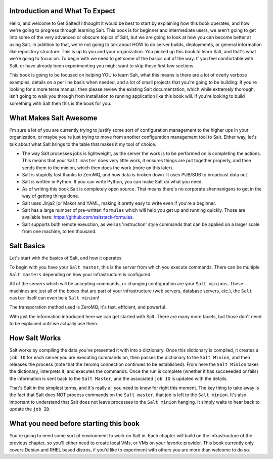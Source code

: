 Introduction and What To Expect
===============================

Hello, and welcome to Get Salted! I thought it would be best to start by
explaining how this book operates, and how we're going to progress through
learning Salt. This book is for beginner and intermediate users, we aren't
going to get into some of the very advanced or obscure topics of Salt, but
we are going to look at how you can become better at using Salt. In addition
to that, we're not going to talk about HOW to do server builds, deployments,
or general information like repository structure. This is up to you and your
organization. You picked up this book to learn Salt, and that's what we're
going to focus on. To begin with we need to get some of the basics out of the
way. If you feel comfortable with Salt, or have already been experimenting
you might want to skip these first few sections.

This book is going to be focused on helping YOU to learn Salt, what this
means is there are a lot of overly verbose examples, details on a per line
basis when needed, and a lot of small projects that you're going to be
building. If you're looking for a more terse manual, then please review the
existing Salt documentation, which while extremely thorough, isn't going to
walk you through from installation to running application like this book will.
If you're looking to build something with Salt then this is the book for you.


What Makes Salt Awesome
=======================

I'm sure a lot of you are currently trying to justify some sort of
configuration management to the higher ups in your organization, or maybe
you're just trying to move from another configuration management tool to Salt.
Either way, let's talk about what Salt brings to the table that makes it my
tool of choice.

* The way Salt processes jobs is lightweight, as the server the work is to be
  performed on is completing the actions. This means that your ``Salt master``
  does very little work, it ensures things are put together properly, and then
  sends them to the minion, which then does the work (more on this later).

* Salt is stupidly fast thanks to ZeroMQ, and how data is broken down. It uses
  PUB/SUB to broadcast data out.

* Salt is written in Python. If you can write Python, you can make Salt do
  what you need.

* As of writing this book Salt is completely open source. That means there's
  no corporate shennanigans to get in the way of getting things done.

* Salt uses Jinja2 (or Mako) and YAML, making it pretty easy to write even if
  you're a beginner.

* Salt has a large number of pre-written ``formulas`` which will help you get
  up and running quickly. Those are available here: 
  https://github.com/saltstack-formulas.

* Salt supports both remote exeuction, as well as 'instruction' style commands
  that can be applied on a larger scale from one machine, to ten thousand.


Salt Basics
===========

Let's start with the basics of Salt, and how it operates.

To begin with you have your ``Salt master``, this is the server from which you
execute commands. There can be multiple ``Salt masters`` depending on how your
infrastructure is configured.

All of the servers which will be accepting commands, or changing configuration
are your ``Salt minions``. These machines are just all of the boxes that are
part of your infrastructure (web servers, database servers, etc.), the
``Salt master`` itself can even be a ``Salt minion``!

The transporation method used is ZeroMQ, it's fast, efficient, and powerful.

With just the information introduced here we can get started with Salt. There
are many more facets, but those don't need to be explained until we actually
use them.


How Salt Works
==============

Salt works by compiling the data you've presented it with into a dictionary.
Once this dictionary is compiled, it creates a ``job ID`` for each server you
are executing commands on, then passes the dictionary to the 
``Salt Minion``, and then releases the process (note that the zeromq
connection continues to be established). From here the ``Salt Minion``
takes the dictionary, interprets it, and executes the commands. Once the run
is complete (whether it has succeeeded or fails) the information is sent back
to the ``Salt Master``, and the associated ``job ID`` is updated with the 
details.

That's Salt in the simplest terms, and it's really all you need to know for
right this moment. The key thing to take away is the fact that Salt does NOT
process commands on the ``Salt master``, that job is left to the
``Salt minion``. It's also important to understand that Salt does not leave
processes to the ``Salt minion`` hanging. It simply waits to hear back to
update the ``job ID``.


What you need before starting this book
=======================================

You're going to need some sort of environment to work on Salt in. Each chapter
will build on the infrastructure of the previous chapter, so you'll either
need to create local VMs, or VMs on your favorite provider. This book
currently only covers Debian and RHEL based distros, if you'd like to
experiment with others you are more than welcome to do so.

